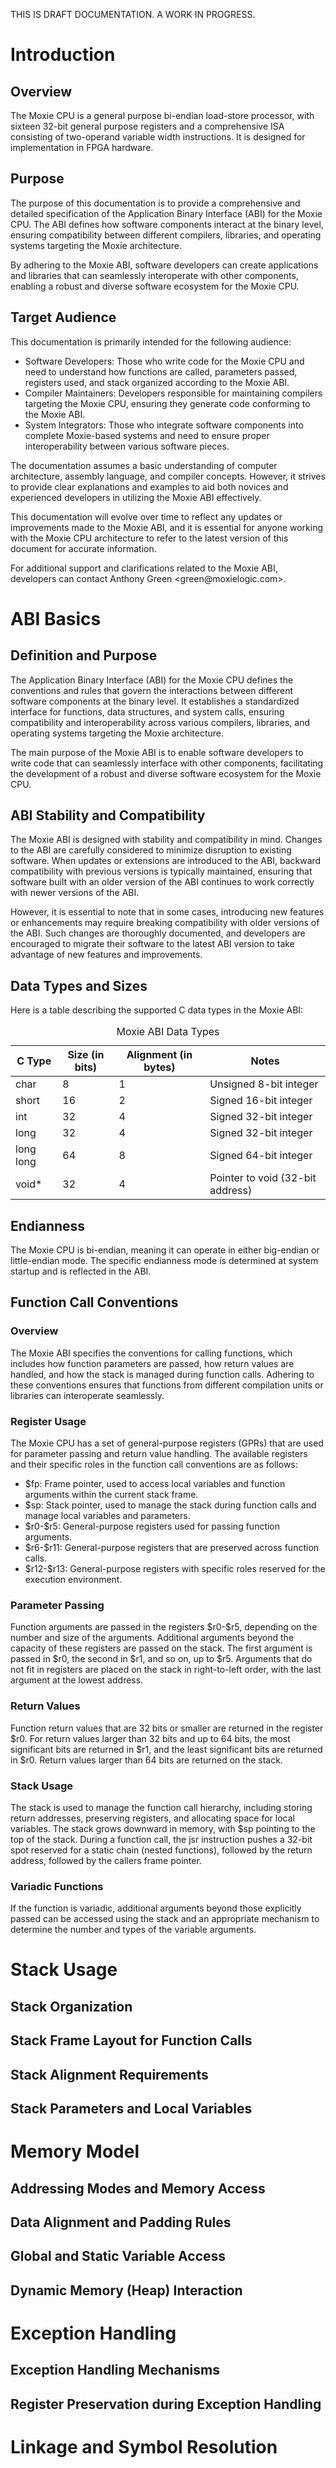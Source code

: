 THIS IS DRAFT DOCUMENTATION.  A WORK IN PROGRESS.

* Introduction
** Overview
The Moxie CPU is a general purpose bi-endian load-store processor,
with sixteen 32-bit general purpose registers and a comprehensive ISA
consisting of two-operand variable width instructions.  It is designed
for implementation in FPGA hardware.

** Purpose
The purpose of this documentation is to provide a comprehensive and
detailed specification of the Application Binary Interface (ABI) for
the Moxie CPU. The ABI defines how software components interact at the
binary level, ensuring compatibility between different compilers,
libraries, and operating systems targeting the Moxie architecture.

By adhering to the Moxie ABI, software developers can create
applications and libraries that can seamlessly interoperate with other
components, enabling a robust and diverse software ecosystem for the
Moxie CPU.

** Target Audience
This documentation is primarily intended for the following audience:
- Software Developers: Those who write code for the Moxie CPU and need
  to understand how functions are called, parameters passed, registers
  used, and stack organized according to the Moxie ABI.
- Compiler Maintainers: Developers responsible for maintaining
  compilers targeting the Moxie CPU, ensuring they generate code
  conforming to the Moxie ABI.
- System Integrators: Those who integrate software components into
  complete Moxie-based systems and need to ensure proper
  interoperability between various software pieces.

The documentation assumes a basic understanding of computer
architecture, assembly language, and compiler concepts. However, it
strives to provide clear explanations and examples to aid both novices
and experienced developers in utilizing the Moxie ABI effectively.

This documentation will evolve over time to reflect any updates or
improvements made to the Moxie ABI, and it is essential for anyone
working with the Moxie CPU architecture to refer to the latest version
of this document for accurate information.

For additional support and clarifications related to the Moxie ABI,
developers can contact Anthony Green <green@moxielogic.com>.

* ABI Basics
** Definition and Purpose
The Application Binary Interface (ABI) for the Moxie CPU defines the
conventions and rules that govern the interactions between different
software components at the binary level. It establishes a standardized
interface for functions, data structures, and system calls, ensuring
compatibility and interoperability across various compilers,
libraries, and operating systems targeting the Moxie architecture.

The main purpose of the Moxie ABI is to enable software developers to
write code that can seamlessly interface with other components,
facilitating the development of a robust and diverse software
ecosystem for the Moxie CPU.

** ABI Stability and Compatibility
The Moxie ABI is designed with stability and compatibility in
mind. Changes to the ABI are carefully considered to minimize
disruption to existing software. When updates or extensions are
introduced to the ABI, backward compatibility with previous versions
is typically maintained, ensuring that software built with an older
version of the ABI continues to work correctly with newer versions of
the ABI.

However, it is essential to note that in some cases, introducing new
features or enhancements may require breaking compatibility with older
versions of the ABI. Such changes are thoroughly documented, and
developers are encouraged to migrate their software to the latest ABI
version to take advantage of new features and improvements.

** Data Types and Sizes
Here is a table describing the supported C data types in the Moxie ABI:
#+CAPTION: Moxie ABI Data Types
| C Type         | Size (in bits) | Alignment (in bytes) | Notes                                  |
|----------------|----------------|----------------------|----------------------------------------|
| char           | 8              | 1                    | Unsigned 8-bit integer                 |
| short          | 16             | 2                    | Signed 16-bit integer                  |
| int            | 32             | 4                    | Signed 32-bit integer                  |
| long           | 32             | 4                    | Signed 32-bit integer                  |
| long long      | 64             | 8                    | Signed 64-bit integer                  |
| void*          | 32             | 4                    | Pointer to void (32-bit address)       |

** Endianness
The Moxie CPU is bi-endian, meaning it can operate in either big-endian or little-endian mode. The specific endianness mode is determined at system startup and is reflected in the ABI.

** Function Call Conventions
*** Overview
The Moxie ABI specifies the conventions for calling functions, which
includes how function parameters are passed, how return values are
handled, and how the stack is managed during function calls. Adhering
to these conventions ensures that functions from different compilation
units or libraries can interoperate seamlessly.

*** Register Usage
The Moxie CPU has a set of general-purpose registers (GPRs) that are
used for parameter passing and return value handling. The available
registers and their specific roles in the function call conventions
are as follows:

   - $fp: Frame pointer, used to access local variables and function arguments within the current stack frame.
   - $sp: Stack pointer, used to manage the stack during function calls and manage local variables and parameters.
   - $r0-$r5: General-purpose registers used for passing function arguments.
   - $r6-$r11: General-purpose registers that are preserved across function calls.
   - $r12-$r13: General-purpose registers with specific roles reserved for the execution environment.

*** Parameter Passing
Function arguments are passed in the registers $r0-$r5, depending on
the number and size of the arguments. Additional arguments beyond the
capacity of these registers are passed on the stack. The first
argument is passed in $r0, the second in $r1, and so on, up to
$r5. Arguments that do not fit in registers are placed on the stack in
right-to-left order, with the last argument at the lowest address.

*** Return Values
Function return values that are 32 bits or smaller are returned in the
register $r0. For return values larger than 32 bits and up to 64 bits,
the most significant bits are returned in $r1, and the least
significant bits are returned in $r0. Return values larger than 64
bits are returned on the stack.

*** Stack Usage
The stack is used to manage the function call hierarchy, including
storing return addresses, preserving registers, and allocating space
for local variables. The stack grows downward in memory, with $sp
pointing to the top of the stack. During a function call, the jsr
instruction pushes a 32-bit spot reserved for a static chain (nested
functions), followed by the return address, followed by the callers
frame pointer.

*** Variadic Functions
If the function is variadic, additional arguments beyond those
explicitly passed can be accessed using the stack and an appropriate
mechanism to determine the number and types of the variable arguments.

* Stack Usage
** Stack Organization
** Stack Frame Layout for Function Calls
** Stack Alignment Requirements
** Stack Parameters and Local Variables

* Memory Model
** Addressing Modes and Memory Access
** Data Alignment and Padding Rules
** Global and Static Variable Access
** Dynamic Memory (Heap) Interaction

* Exception Handling
** Exception Handling Mechanisms
** Register Preservation during Exception Handling

* Linkage and Symbol Resolution
** Symbol Resolution and Linking
** Function, Variable, and Symbol Treatment
** Naming Conventions

* Known Issues and Limitations (if any)

* Revision History

* Appendix

* References
